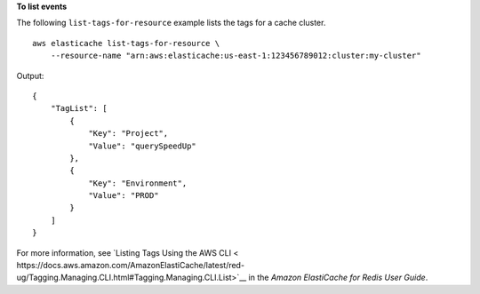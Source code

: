 **To list events**

The following ``list-tags-for-resource`` example lists the tags for a cache cluster. ::

    aws elasticache list-tags-for-resource \
        --resource-name "arn:aws:elasticache:us-east-1:123456789012:cluster:my-cluster"

Output::

    {
        "TagList": [
            {
                "Key": "Project",
                "Value": "querySpeedUp"
            },
            {
                "Key": "Environment",
                "Value": "PROD"
            }
        ]
    }

For more information, see `Listing Tags Using the AWS CLI < https://docs.aws.amazon.com/AmazonElastiCache/latest/red-ug/Tagging.Managing.CLI.html#Tagging.Managing.CLI.List>`__ in the *Amazon ElastiCache for Redis User Guide*.
